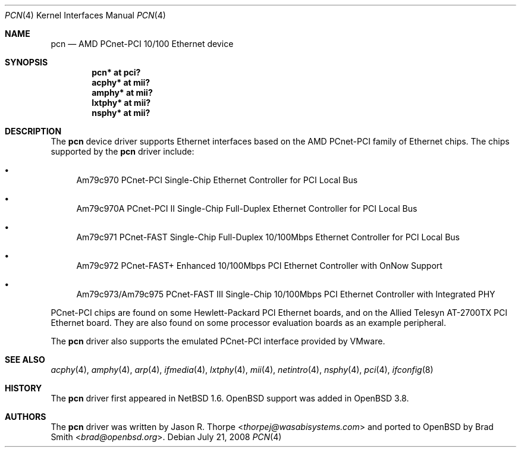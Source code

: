 .\"	$OpenBSD: src/share/man/man4/pcn.4,v 1.10 2013/07/16 16:05:49 schwarze Exp $
.\"	$NetBSD: pcn.4,v 1.3 2001/09/11 22:52:53 wiz Exp $
.\"
.\" Copyright 2001 Wasabi Systems, Inc.
.\" All rights reserved.
.\"
.\" Written by Jason R. Thorpe for Wasabi Systems, Inc.
.\"
.\" Redistribution and use in source and binary forms, with or without
.\" modification, are permitted provided that the following conditions
.\" are met:
.\" 1. Redistributions of source code must retain the above copyright
.\"    notice, this list of conditions and the following disclaimer.
.\" 2. Redistributions in binary form must reproduce the above copyright
.\"    notice, this list of conditions and the following disclaimer in the
.\"    documentation and/or other materials provided with the distribution.
.\" 3. All advertising materials mentioning features or use of this software
.\"    must display the following acknowledgement:
.\"	This product includes software developed for the NetBSD Project by
.\"	Wasabi Systems, Inc.
.\" 4. The name of Wasabi Systems, Inc. may not be used to endorse
.\"    or promote products derived from this software without specific prior
.\"    written permission.
.\"
.\" THIS SOFTWARE IS PROVIDED BY WASABI SYSTEMS, INC. ``AS IS'' AND
.\" ANY EXPRESS OR IMPLIED WARRANTIES, INCLUDING, BUT NOT LIMITED
.\" TO, THE IMPLIED WARRANTIES OF MERCHANTABILITY AND FITNESS FOR A PARTICULAR
.\" PURPOSE ARE DISCLAIMED.  IN NO EVENT SHALL WASABI SYSTEMS, INC
.\" BE LIABLE FOR ANY DIRECT, INDIRECT, INCIDENTAL, SPECIAL, EXEMPLARY, OR
.\" CONSEQUENTIAL DAMAGES (INCLUDING, BUT NOT LIMITED TO, PROCUREMENT OF
.\" SUBSTITUTE GOODS OR SERVICES; LOSS OF USE, DATA, OR PROFITS; OR BUSINESS
.\" INTERRUPTION) HOWEVER CAUSED AND ON ANY THEORY OF LIABILITY, WHETHER IN
.\" CONTRACT, STRICT LIABILITY, OR TORT (INCLUDING NEGLIGENCE OR OTHERWISE)
.\" ARISING IN ANY WAY OUT OF THE USE OF THIS SOFTWARE, EVEN IF ADVISED OF THE
.\" POSSIBILITY OF SUCH DAMAGE.
.\"
.Dd $Mdocdate: July 21 2008 $
.Dt PCN 4
.Os
.Sh NAME
.Nm pcn
.Nd AMD PCnet-PCI 10/100 Ethernet device
.Sh SYNOPSIS
.Cd "pcn* at pci?"
.Cd "acphy* at mii?"
.Cd "amphy* at mii?"
.Cd "lxtphy* at mii?"
.Cd "nsphy* at mii?"
.Sh DESCRIPTION
The
.Nm
device driver supports Ethernet interfaces based on the AMD
PCnet-PCI family of Ethernet chips.
The chips supported by the
.Nm
driver include:
.Bl -bullet
.It
Am79c970 PCnet-PCI Single-Chip Ethernet Controller for PCI
Local Bus
.It
Am79c970A PCnet-PCI II Single-Chip Full-Duplex Ethernet Controller
for PCI Local Bus
.It
Am79c971 PCnet-FAST Single-Chip Full-Duplex 10/100Mbps
Ethernet Controller for PCI Local Bus
.It
Am79c972 PCnet-FAST+ Enhanced 10/100Mbps PCI Ethernet Controller
with OnNow Support
.It
Am79c973/Am79c975 PCnet-FAST III Single-Chip 10/100Mbps PCI
Ethernet Controller with Integrated PHY
.El
.Pp
PCnet-PCI chips are found on some Hewlett-Packard PCI Ethernet
boards, and on the Allied Telesyn AT-2700TX PCI Ethernet board.
They are also found on some processor evaluation boards as an
example peripheral.
.Pp
The
.Nm
driver also supports the emulated PCnet-PCI interface provided
by VMware.
.Sh SEE ALSO
.Xr acphy 4 ,
.Xr amphy 4 ,
.Xr arp 4 ,
.Xr ifmedia 4 ,
.Xr lxtphy 4 ,
.Xr mii 4 ,
.Xr netintro 4 ,
.Xr nsphy 4 ,
.Xr pci 4 ,
.Xr ifconfig 8
.Sh HISTORY
The
.Nm
driver first appeared in
.Nx 1.6 .
.Ox
support was added in
.Ox 3.8 .
.Sh AUTHORS
.An -nosplit
The
.Nm
driver was written by
.An Jason R. Thorpe Aq Mt thorpej@wasabisystems.com
and ported to
.Ox
by
.An Brad Smith Aq Mt brad@openbsd.org .
